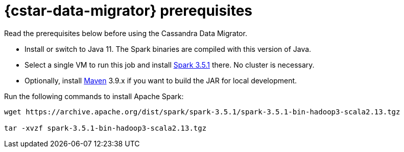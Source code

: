 = {cstar-data-migrator} prerequisites

Read the prerequisites below before using the Cassandra Data Migrator.

* Install or switch to Java 11.
The Spark binaries are compiled with this version of Java.
* Select a single VM to run this job and install https://archive.apache.org/dist/spark/spark-3.5.1/[Spark 3.5.1] there.
No cluster is necessary.
* Optionally, install https://maven.apache.org/download.cgi[Maven] 3.9.x if you want to build the JAR for local development.

Run the following commands to install Apache Spark:

[source,bash]
----
wget https://archive.apache.org/dist/spark/spark-3.5.1/spark-3.5.1-bin-hadoop3-scala2.13.tgz

tar -xvzf spark-3.5.1-bin-hadoop3-scala2.13.tgz
----


